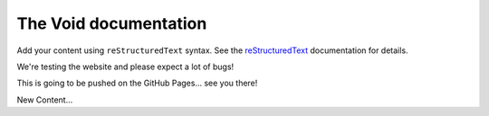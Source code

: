 .. The Void documentation master file, created by
   sphinx-quickstart on Fri Oct 25 22:40:32 2024.
   You can adapt this file completely to your liking, but it should at least
   contain the root `toctree` directive.

The Void documentation
======================

Add your content using ``reStructuredText`` syntax. See the
`reStructuredText <https://www.sphinx-doc.org/en/master/usage/restructuredtext/index.html>`_
documentation for details.

We're testing the website and please expect a lot of bugs!

This is going to be pushed on the GitHub Pages... see you there!

New Content...
